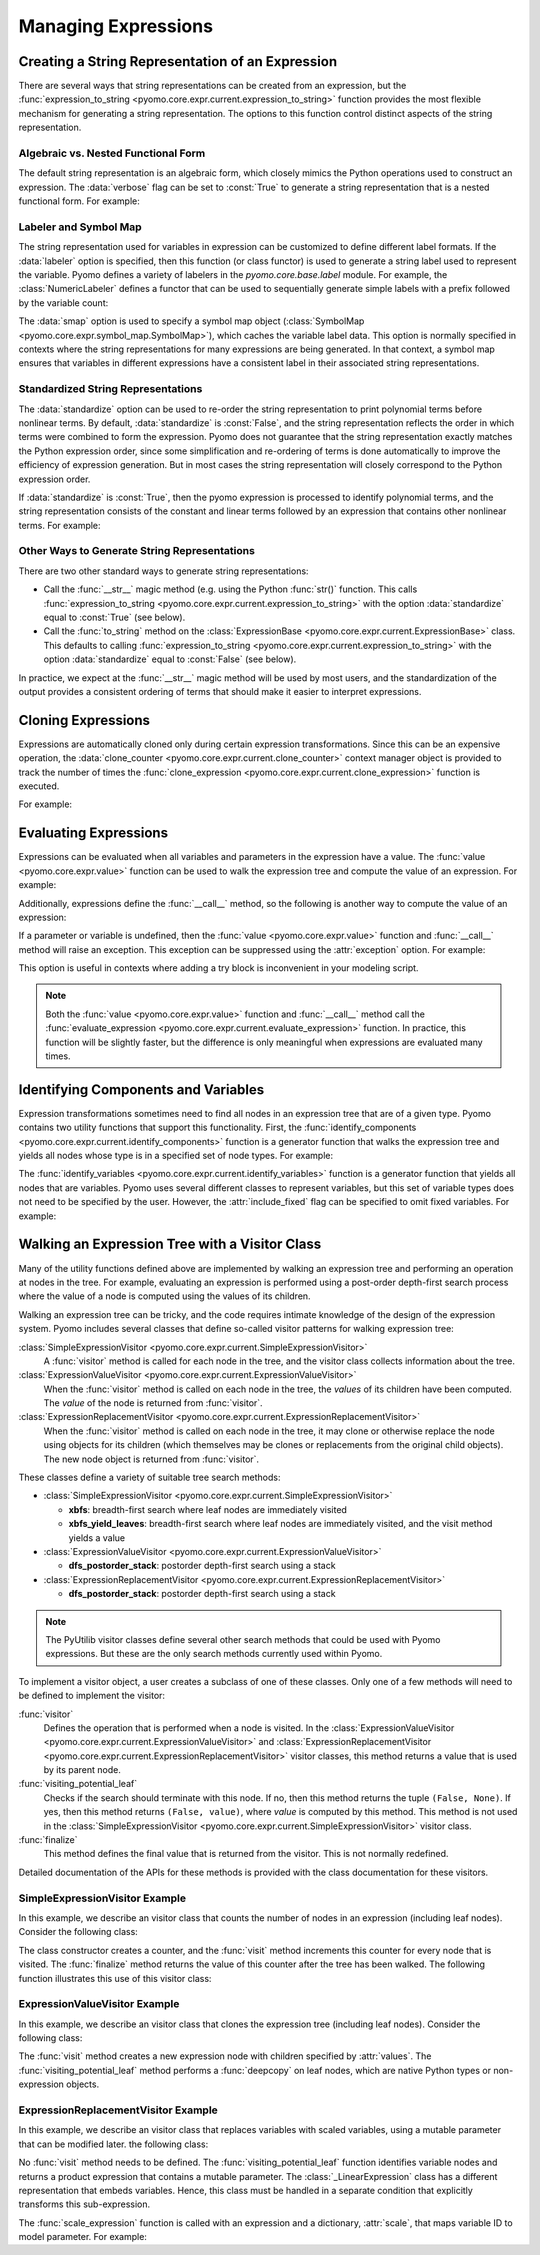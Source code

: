 .. |p| raw:: html

   <p />

Managing Expressions
====================

Creating a String Representation of an Expression
-------------------------------------------------

There are several ways that string representations can be created
from an expression, but the :func:`expression_to_string
<pyomo.core.expr.current.expression_to_string>` function provides
the most flexible mechanism for generating a string representation.
The options to this function control distinct aspects of the string
representation.

Algebraic vs. Nested Functional Form
~~~~~~~~~~~~~~~~~~~~~~~~~~~~~~~~~~~~

The default string representation is an algebraic form, which closely
mimics the Python operations used to construct an expression.  The
:data:`verbose` flag can be set to :const:`True` to generate a
string representation that is a nested functional form.  For example:

.. doctest::

    from pyomo.environ import *
    from pyomo.core.expr import current as EXPR

    M = ConcreteModel()
    M.x = Var()

    e = sin(M.x) + 2*M.x
    print(EXPR.expression_to_string(e))
    #sin(x) + 2*x
    print(EXPR.expression_to_string(e, verbose=True))
    #sum(sin(x), prod(2, x))
    
.. testoutput::

    sin(x) + 2*x
    sum(sin(x), prod(2, x))

Labeler and Symbol Map
~~~~~~~~~~~~~~~~~~~~~~

The string representation used for variables in expression can be customized to
define different label formats.  If the :data:`labeler` option is specified, then this
function (or class functor) is used to generate a string label used to represent the variable.  Pyomo
defines a variety of labelers in the `pyomo.core.base.label` module.  For example, the
:class:`NumericLabeler` defines a functor that can be used to sequentially generate
simple labels with a prefix followed by the variable count:

.. doctest::

    from pyomo.environ import *
    from pyomo.core.expr import current as EXPR

    M = ConcreteModel()
    M.x = Var()
    M.y = Var()

    e = sin(M.x) + 2*M.y
    print(EXPR.expression_to_string(e, labeler=NumericLabeler('x'))
    # sin(x1) + 2*x2

.. testoutput::

    sin(x1) + 2*x2

The :data:`smap` option is used to specify a symbol map object
(:class:`SymbolMap <pyomo.core.expr.symbol_map.SymbolMap>`), which
caches the variable label data.  This option is normally specified
in contexts where the string representations for many expressions
are being generated.  In that context, a symbol map ensures that
variables in different expressions have a consistent label in their
associated string representations.


Standardized String Representations
~~~~~~~~~~~~~~~~~~~~~~~~~~~~~~~~~~~

The :data:`standardize` option can be used to re-order the string 
representation to print polynomial terms before nonlinear terms.  By
default, :data:`standardize` is :const:`False`, and the string
representation reflects the order in which terms were combined to
form the expression.  Pyomo does not guarantee that the string 
representation exactly matches the Python expression order, since
some simplification and re-ordering of terms is done automatically to
improve the efficiency of expression generation.  But in most cases
the string representation will closely correspond to the 
Python expression order.

If :data:`standardize` is :const:`True`, then the pyomo expression
is processed to identify polynomial terms, and the string representation
consists of the constant and linear terms followed by
an expression that contains other nonlinear terms.  For example:

.. doctest::

    from pyomo.environ import *
    from pyomo.core.expr import current as EXPR

    M = ConcreteModel()
    M.x = Var()
    M.y = Var()

    e = sin(M.x) + 2*M.y + M.x*M.y - 3
    print(EXPR.expression_to_string(e, standardize=True)
    # -3 + 2*y + sin(x) + x*y

.. testoutput::

    -3 + 2*y + sin(x) + x*y

Other Ways to Generate String Representations
~~~~~~~~~~~~~~~~~~~~~~~~~~~~~~~~~~~~~~~~~~~~~

There are two other standard ways to generate string representations:

* Call the :func:`__str__` magic method (e.g. using the Python :func:`str()` function.  This 
  calls :func:`expression_to_string <pyomo.core.expr.current.expression_to_string>` with
  the option :data:`standardize` equal to :const:`True` (see below).

* Call the :func:`to_string` method on the :class:`ExpressionBase <pyomo.core.expr.current.ExpressionBase>` class.
  This defaults to calling :func:`expression_to_string <pyomo.core.expr.current.expression_to_string>` with
  the option :data:`standardize` equal to :const:`False` (see below).

In practice, we expect at the :func:`__str__` magic method will be
used by most users, and the standardization of the output provides
a consistent ordering of terms that should make it easier to interpret
expressions.


Cloning Expressions
-------------------

Expressions are automatically cloned only during certain expression
transformations.  Since this can be an expensive operation, the
:data:`clone_counter <pyomo.core.expr.current.clone_counter>` context
manager object is provided to track the number of times the
:func:`clone_expression <pyomo.core.expr.current.clone_expression>`
function is executed.

For example:

.. doctest::

    from pyomo.environ import *
    from pyomo.core.expr import current as EXPR

    M = ConcreteModel()
    M.x = Var()

    with EXPR.current.clone_counter:
        start = pyomo.core.expr.current.clone_counter.count
        e1 = sin(M.x)
        e2 = e1.clone()
        total = pyomo.core.expr.current.clone_counter.count - start
        assert(total == 1)

Evaluating Expressions
----------------------

Expressions can be evaluated when all variables and parameters in
the expression have a value.  The :func:`value <pyomo.core.expr.value>`
function can be used to walk the expression tree and compute the
value of an expression.  For example:

.. doctest::

    from pyomo.environ import *
    import math

    M = ConcreteModel()
    M.x = Var()
    M.x.value = math.pi/2.0
    val = value(M.x)
    assert(math.isclose(val,0.0))

Additionally, expressions define the :func:`__call__` method, so the
following is another way to compute the value of an expression:

.. doctest::

    val = M.x()
    assert(math.isclose(val,0.0))

If a parameter or variable is undefined, then the :func:`value <pyomo.core.expr.value>` function and :func:`__call__` method will raise an exception.  This 
exception can be suppressed using the :attr:`exception` option.  For example:

.. doctest::

    from pyomo.environ import *
    import math

    M = ConcreteModel()
    M.x = Var()
    val = value(M.x, exception=False)
    assert(val is None)

This option is useful in contexts where adding a try block is inconvenient 
in your modeling script.

.. note::

    Both the :func:`value <pyomo.core.expr.value>` function and
    :func:`__call__` method call the :func:`evaluate_expression
    <pyomo.core.expr.current.evaluate_expression>` function.  In
    practice, this function will be slightly faster, but the
    difference is only meaningful when expressions are evaluated
    many times.

Identifying Components and Variables
------------------------------------

Expression transformations sometimes need to find all nodes in an
expression tree that are of a given type.  Pyomo contains two utility
functions that support this functionality.  First, the
:func:`identify_components <pyomo.core.expr.current.identify_components>`
function is a generator function that walks the expression tree and yields all 
nodes whose type is in a specified set of node types.  For example:

.. doctest::

    from pyomo.environ import *
    from pyomo.core.expr import current as EXPR

    M = ConcreteModel()
    M.x = Var()
    M.p = Param(mutable=True)

    e = M.p+M.x
    s = set([type(M.p)])
    assert(list(EXPR.identify_components(e, s)), [M.p])

The :func:`identify_variables <pyomo.core.expr.current.identify_variables>`
function is a generator function that yields all nodes that are
variables.  Pyomo uses several different classes to represent variables,
but this set of variable types does not need to be specified by the user.
However, the :attr:`include_fixed` flag can be specified to omit fixed
variables.  For example:

.. doctest::

    from pyomo.environ import *
    from pyomo.core.expr import current as EXPR

    M = ConcreteModel()
    M.x = Var()
    M.y = Var()

    e = M.x+M.y
    M.y.value = 1
    M.y.fixed = True

    assert(set(EXPR.identify_variables(e)), set([M.x, M.y]))
    assert(set(EXPR.identify_variables(e, include_fixed=False)), set([M.x]))

Walking an Expression Tree with a Visitor Class
-----------------------------------------------

Many of the utility functions defined above are implemented by
walking an expression tree and performing an operation at nodes in
the tree.  For example, evaluating an expression is performed using
a post-order depth-first search process where the value of a node
is computed using the values of its children.

Walking an expression tree can be tricky, and the code requires intimate
knowledge of the design of the expression system.  Pyomo includes
several classes that define so-called visitor patterns for walking
expression tree:

:class:`SimpleExpressionVisitor <pyomo.core.expr.current.SimpleExpressionVisitor>`
    A :func:`visitor` method is called for each node in the tree,
    and the visitor class collects information about the tree.

:class:`ExpressionValueVisitor <pyomo.core.expr.current.ExpressionValueVisitor>`
    When the :func:`visitor` method is called on each node in the
    tree, the *values* of its children have been computed.  The
    *value* of the node is returned from :func:`visitor`.

:class:`ExpressionReplacementVisitor <pyomo.core.expr.current.ExpressionReplacementVisitor>`
    When the :func:`visitor` method is called on each node in the
    tree, it may clone or otherwise replace the node using objects
    for its children (which themselves may be clones or replacements
    from the original child objects).  The new node object is
    returned from :func:`visitor`.

These classes define a variety of suitable tree search methods:

* :class:`SimpleExpressionVisitor <pyomo.core.expr.current.SimpleExpressionVisitor>`

  * **xbfs**: breadth-first search where leaf nodes are immediately visited
  * **xbfs_yield_leaves**: breadth-first search where leaf nodes are immediately visited, and the visit method yields a value

* :class:`ExpressionValueVisitor <pyomo.core.expr.current.ExpressionValueVisitor>`

  * **dfs_postorder_stack**: postorder depth-first search using a stack

* :class:`ExpressionReplacementVisitor <pyomo.core.expr.current.ExpressionReplacementVisitor>`

  * **dfs_postorder_stack**: postorder depth-first search using a stack

.. note::

    The PyUtilib visitor classes define several other search methods
    that could be used with Pyomo expressions.  But these are the 
    only search methods currently used within Pyomo.

To implement a visitor object, a user creates a subclass of one of these 
classes.  Only one of a few methods will need to be defined to
implement the visitor:

:func:`visitor`
    Defines the operation that is performed when a node is visited.  In
    the :class:`ExpressionValueVisitor <pyomo.core.expr.current.ExpressionValueVisitor>` and :class:`ExpressionReplacementVisitor <pyomo.core.expr.current.ExpressionReplacementVisitor>` visitor classes, this 
    method returns a value that is used by its parent node.

:func:`visiting_potential_leaf`
    Checks if the search should terminate with this node.  If no,
    then this method returns the tuple ``(False, None)``.  If yes,
    then this method returns ``(False, value)``, where *value* is
    computed by this method.  This method is not used in the
    :class:`SimpleExpressionVisitor
    <pyomo.core.expr.current.SimpleExpressionVisitor>` visitor
    class.

:func:`finalize`
    This method defines the final value that is returned from the 
    visitor.  This is not normally redefined.

Detailed documentation of the APIs for these methods is provided
with the class documentation for these visitors.

SimpleExpressionVisitor Example
~~~~~~~~~~~~~~~~~~~~~~~~~~~~~~~

In this example, we describe an visitor class that counts the number
of nodes in an expression (including leaf nodes).  Consider the following
class:

.. doctest::

    class SizeofVisitor(SimpleExpressionVisitor):

        def __init__(self):
            self.counter = 0

        def visit(self, node):
            self.counter += 1

        def finalize(self):
            return self.counter

The class constructor creates a counter, and the :func:`visit` method 
increments this counter for every node that is visited.  The :func:`finalize`
method returns the value of this counter after the tree has been walked.  The
following function illustrates this use of this visitor class:

.. doctest::

    def sizeof_expression(expr):
        #
        # Create the visitor object
        #
        visitor = SizeofVisitor()
        #
        # Compute the value using the :func:`xbfs` search method.
        #
        return visitor.xbfs(expr)


ExpressionValueVisitor Example
~~~~~~~~~~~~~~~~~~~~~~~~~~~~~~

In this example, we describe an visitor class that clones the
expression tree (including leaf nodes).  Consider the following
class:

.. doctest::

    class CloneVisitor(ExpressionValueVisitor):

        def __init__(self):
            self.memo = {'__block_scope__': { id(None): False }}

        def visit(self, node, values):
            #
            # Clone the interior node
            #
            return node.construct_clone(tuple(values), self.memo)

        def visiting_potential_leaf(self, node):
            #
            # Clone leaf nodes in the expression tree
            #
            if node.__class__ in native_numeric_types or\
               node.__class__ not in pyomo5_expression_types:\
                return True, copy.deepcopy(node, self.memo)

            return False, None

The :func:`visit` method creates a new expression node with children
specified by :attr:`values`.  The :func:`visiting_potential_leaf`
method performs a :func:`deepcopy` on leaf nodes, which are native
Python types or non-expression objects.

.. doctest::

    def clone_expression(expr):
        #
        # Create the visitor object
        #
        visitor = CloneVisitor()
        #
        # Clone the expression using the :func:`dfs_postorder_stack` 
        # search method.
        #
        return visitor.dfs_postorder_stack(expr)


ExpressionReplacementVisitor Example
~~~~~~~~~~~~~~~~~~~~~~~~~~~~~~~~~~~~

In this example, we describe an visitor class that replaces
variables with scaled variables, using a mutable parameter that
can be modified later.  the following
class:

.. doctest::

    from pyomo.environ import *
    from pyomo.core.expr import current as EXPR

    class ScalingVisitor(EXPR.ExpressionReplacementVisitor):

        def __init__(self, scale):
            super(ScalingVisitor, self).__init__()
            self.scale = scale

        def visiting_potential_leaf(self, node):
            #
            # Clone leaf nodes in the expression tree
            #
            if node.__class__ in EXPR.pyomo5_variable_types:
                return True, self.scale[id(node)]*node

            if isinstance(node, EXPR._LinearExpression):
                node_ = copy.deepcopy(node)
                node_.constant = node.constant
                node_.linear_vars = copy.copy(node.linear_vars)
                node_.linear_coefs = []
                for i,v in enumerate(node.linear_vars):
                    node_.linear_coefs.append( node.linear_coefs[i]*self.scale[id(v)] )
                return True, node_

            return False, None

No :func:`visit` method needs to be defined.  The
:func:`visiting_potential_leaf` function identifies variable nodes
and returns a product expression that contains a mutable parameter.
The :class:`_LinearExpression` class has a different representation
that embeds variables.  Hence, this class must be handled 
in a separate condition that explicitly transforms this sub-expression.

.. doctest::

    def scale_expression(expr, scale):
        #
        # Create the visitor object
        #
        visitor = ScalingVisitor(scale)
        #
        # Scale the expression using the :func:`dfs_postorder_stack` 
        # search method.
        #
        return visitor.dfs_postorder_stack(expr)

The :func:`scale_expression` function is called with an expression and 
a dictionary, :attr:`scale`, that maps variable ID to model parameter.  For example:

.. doctest::

    M = ConcreteModel()
    M.x = Var(range(5))
    M.p = Param(range(5), mutable=True)

    scale={}
    for i in M.x:
      scale[id(M.x[i])] = M.p[i]

    e = Sum(M.x[i] for i in M.x)
    f = scale_expression(e,scale)
    print(f)
    # p[0]*x[0] + p[1]*x[1] + p[2]*x[2] + p[3]*x[3] + p[4]*x[4]

.. testoutput::

    p[0]*x[0] + p[1]*x[1] + p[2]*x[2] + p[3]*x[3] + p[4]*x[4]
